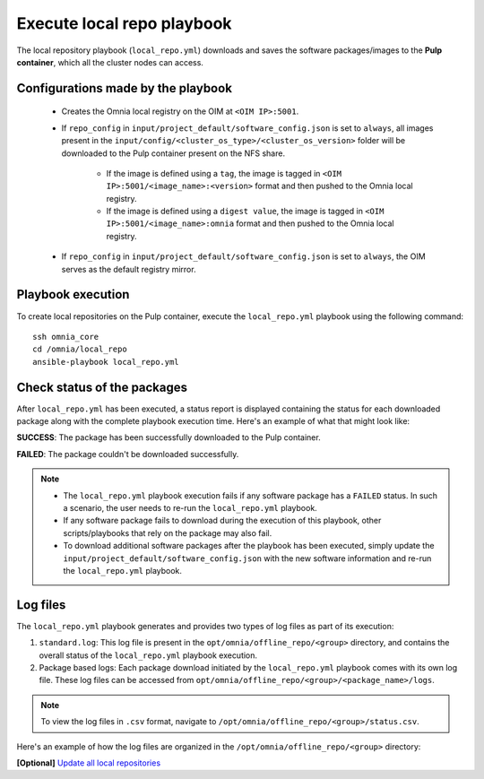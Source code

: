 Execute local repo playbook
=============================

The local repository playbook (``local_repo.yml``) downloads and saves the software packages/images to the **Pulp container**, which all the cluster nodes can access.

Configurations made by the playbook
--------------------------------------

    * Creates the Omnia local registry on the OIM at ``<OIM IP>:5001``.

    * If ``repo_config`` in ``input/project_default/software_config.json`` is set to ``always``, all images present in the ``input/config/<cluster_os_type>/<cluster_os_version>`` folder will be downloaded to the Pulp container present on the NFS share.

        * If the image is defined using a ``tag``, the image is tagged in ``<OIM IP>:5001/<image_name>:<version>`` format and then pushed to the Omnia local registry.

        * If the image is defined using a ``digest value``, the image is tagged in ``<OIM IP>:5001/<image_name>:omnia`` format and then pushed to the Omnia local registry.

    * If  ``repo_config`` in ``input/project_default/software_config.json`` is set to ``always``, the OIM serves as the default registry mirror.

Playbook execution
----------------------

To create local repositories on the Pulp container, execute the ``local_repo.yml`` playbook using the following command: ::

    ssh omnia_core
    cd /omnia/local_repo
    ansible-playbook local_repo.yml

Check status of the packages
------------------------------

After ``local_repo.yml`` has been executed, a status report is displayed containing the status for each downloaded package along with the complete playbook execution time. Here's an example of what that might look like:

.. image:: ../../../images/local_repo_status.png

**SUCCESS**: The package has been successfully downloaded to the Pulp container.

**FAILED**: The package couldn't be downloaded successfully.

.. note::

    * The ``local_repo.yml`` playbook execution fails if any software package has a ``FAILED`` status. In such a scenario, the user needs to re-run the ``local_repo.yml`` playbook.

    * If any software package fails to download during the execution of this playbook, other scripts/playbooks that rely on the package may also fail.

    * To download additional software packages after the playbook has been executed, simply update the ``input/project_default/software_config.json`` with the new software information and re-run the ``local_repo.yml`` playbook.

Log files
----------

The ``local_repo.yml`` playbook generates and provides two types of log files as part of its execution:

1. ``standard.log``: This log file is present in the ``opt/omnia/offline_repo/<group>`` directory, and contains the overall status of the ``local_repo.yml`` playbook execution.

2. Package based logs: Each package download initiated by the ``local_repo.yml`` playbook comes with its own log file. These log files can be accessed from ``opt/omnia/offline_repo/<group>/<package_name>/logs``.

.. note:: To view the log files in ``.csv`` format, navigate to ``/opt/omnia/offline_repo/<group>/status.csv``.

Here's an example of how the log files are organized in the ``/opt/omnia/offline_repo/<group>`` directory:

.. image:: ../../../images/local_repo_logs.png

**[Optional]** `Update all local repositories <update_local_repo.html>`_
